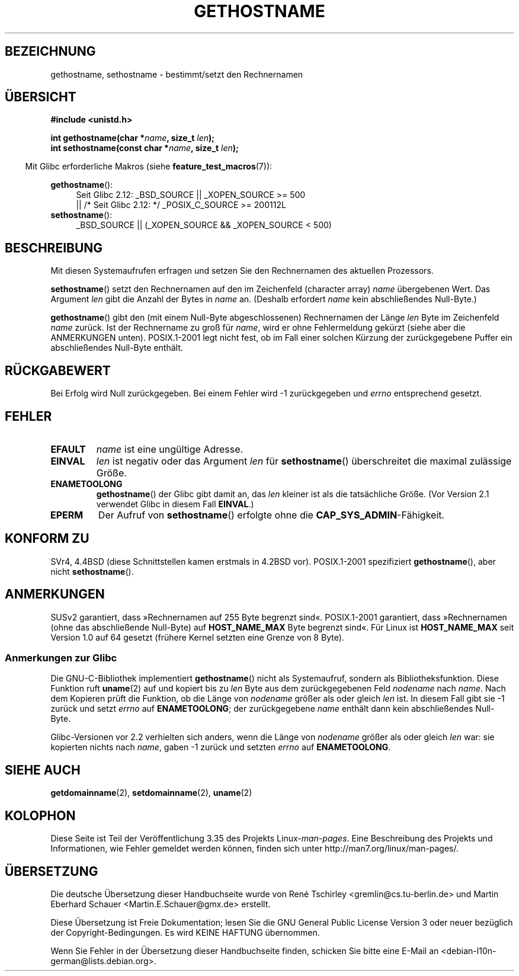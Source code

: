 .\" -*- coding: UTF-8 -*-
.\" Hey Emacs! This file is -*- nroff -*- source.
.\"
.\" Copyright 1993 Rickard E. Faith (faith@cs.unc.edu)
.\"
.\" Permission is granted to make and distribute verbatim copies of this
.\" manual provided the copyright notice and this permission notice are
.\" preserved on all copies.
.\"
.\" Permission is granted to copy and distribute modified versions of this
.\" manual under the conditions for verbatim copying, provided that the
.\" entire resulting derived work is distributed under the terms of a
.\" permission notice identical to this one.
.\"
.\" Since the Linux kernel and libraries are constantly changing, this
.\" manual page may be incorrect or out-of-date.  The author(s) assume no
.\" responsibility for errors or omissions, or for damages resulting from
.\" the use of the information contained herein.  The author(s) may not
.\" have taken the same level of care in the production of this manual,
.\" which is licensed free of charge, as they might when working
.\" professionally.
.\"
.\" Formatted or processed versions of this manual, if unaccompanied by
.\" the source, must acknowledge the copyright and authors of this work.
.\"
.\" Modified 1995-07-22 by Michael Chastain <mec@duracef.shout.net>:
.\"   'gethostname' is real system call on Linux/Alpha.
.\" Modified 1997-01-31 by Eric S. Raymond <esr@thyrsus.com>
.\" Modified 2000-06-04, 2001-12-15 by aeb
.\" Modified 2004-06-17 by mtk
.\" Modified 2008-11-27 by mtk
.\"
.\"*******************************************************************
.\"
.\" This file was generated with po4a. Translate the source file.
.\"
.\"*******************************************************************
.TH GETHOSTNAME 2 "26. September 2010" Linux Linux\-Programmierhandbuch
.SH BEZEICHNUNG
gethostname, sethostname \- bestimmt/setzt den Rechnernamen
.SH ÜBERSICHT
\fB#include <unistd.h>\fP
.sp
\fBint gethostname(char *\fP\fIname\fP\fB, size_t \fP\fIlen\fP\fB);\fP
.br
\fBint sethostname(const char *\fP\fIname\fP\fB, size_t \fP\fIlen\fP\fB);\fP
.sp
.in -4n
Mit Glibc erforderliche Makros (siehe \fBfeature_test_macros\fP(7)):
.in
.sp
.ad l
.PD 0
\fBgethostname\fP():
.RS 4
Seit Glibc 2.12: _BSD_SOURCE || _XOPEN_SOURCE\ >=\ 500
.br
|| /* Seit Glibc 2.12: */ _POSIX_C_SOURCE\ >=\ 200112L
.RE
.br
\fBsethostname\fP():
.RS 4
_BSD_SOURCE || (_XOPEN_SOURCE && _XOPEN_SOURCE\ <\ 500)
.RE
.PD
.ad
.SH BESCHREIBUNG
Mit diesen Systemaufrufen erfragen und setzen Sie den Rechnernamen des
aktuellen Prozessors.

\fBsethostname\fP() setzt den Rechnernamen auf den im Zeichenfeld (character
array) \fIname\fP übergebenen Wert. Das Argument \fIlen\fP gibt die Anzahl der
Bytes in \fIname\fP an. (Deshalb erfordert \fIname\fP kein abschließendes
Null\-Byte.)

\fBgethostname\fP() gibt den (mit einem Null\-Byte abgeschlossenen) Rechnernamen
der Länge \fIlen\fP Byte im Zeichenfeld \fIname\fP zurück. Ist der Rechnername zu
groß für \fIname\fP, wird er ohne Fehlermeldung gekürzt (siehe aber die
ANMERKUNGEN unten). POSIX.1\-2001 legt nicht fest, ob im Fall einer solchen
Kürzung der zurückgegebene Puffer ein abschließendes Null\-Byte enthält.
.SH RÜCKGABEWERT
Bei Erfolg wird Null zurückgegeben. Bei einem Fehler wird \-1 zurückgegeben
und \fIerrno\fP entsprechend gesetzt.
.SH FEHLER
.TP 
\fBEFAULT\fP
\fIname\fP ist eine ungültige Adresse.
.TP 
\fBEINVAL\fP
.\" Can't occur for gethostbyname() wrapper, since 'len' has an
.\" unsigned type; can occur for the underlying system call.
\fIlen\fP ist negativ oder das Argument \fIlen\fP für \fBsethostname\fP()
überschreitet die maximal zulässige Größe.
.TP 
\fBENAMETOOLONG\fP
\fBgethostname\fP() der Glibc gibt damit an, das \fIlen\fP kleiner ist als die
tatsächliche Größe. (Vor Version 2.1 verwendet Glibc in diesem Fall
\fBEINVAL\fP.)
.TP 
\fBEPERM\fP
Der Aufruf von \fBsethostname\fP() erfolgte ohne die
\fBCAP_SYS_ADMIN\fP\-Fähigkeit.
.SH "KONFORM ZU"
SVr4, 4.4BSD (diese Schnittstellen kamen erstmals in 4.2BSD
vor). POSIX.1\-2001 spezifiziert \fBgethostname\fP(), aber nicht
\fBsethostname\fP().
.SH ANMERKUNGEN
SUSv2 garantiert, dass »Rechnernamen auf 255 Byte begrenzt
sind«. POSIX.1\-2001 garantiert, dass »Rechnernamen (ohne das abschließende
Null\-Byte) auf \fBHOST_NAME_MAX\fP Byte begrenzt sind«. Für Linux ist
\fBHOST_NAME_MAX\fP seit Version 1.0 auf 64 gesetzt (frühere Kernel setzten
eine Grenze von 8 Byte).
.SS "Anmerkungen zur Glibc"
Die GNU\-C\-Bibliothek implementiert \fBgethostname\fP() nicht als Systemaufruf,
sondern als Bibliotheksfunktion. Diese Funktion ruft \fBuname\fP(2) auf und
kopiert bis zu \fIlen\fP Byte aus dem zurückgegebenen Feld \fInodename\fP nach
\fIname\fP. Nach dem Kopieren prüft die Funktion, ob die Länge von \fInodename\fP
größer als oder gleich \fIlen\fP ist. In diesem Fall gibt sie \-1 zurück und
setzt \fIerrno\fP auf \fBENAMETOOLONG\fP; der zurückgegebene \fIname\fP enthält dann
kein abschließendes Null\-Byte.

.\" At least glibc 2.0 and 2.1, older versions not checked
Glibc\-Versionen vor 2.2 verhielten sich anders, wenn die Länge von
\fInodename\fP größer als oder gleich \fIlen\fP war: sie kopierten nichts nach
\fIname\fP, gaben \-1 zurück und setzten \fIerrno\fP auf \fBENAMETOOLONG\fP.
.SH "SIEHE AUCH"
\fBgetdomainname\fP(2), \fBsetdomainname\fP(2), \fBuname\fP(2)
.SH KOLOPHON
Diese Seite ist Teil der Veröffentlichung 3.35 des Projekts
Linux\-\fIman\-pages\fP. Eine Beschreibung des Projekts und Informationen, wie
Fehler gemeldet werden können, finden sich unter
http://man7.org/linux/man\-pages/.

.SH ÜBERSETZUNG
Die deutsche Übersetzung dieser Handbuchseite wurde von
René Tschirley <gremlin@cs.tu-berlin.de>
und
Martin Eberhard Schauer <Martin.E.Schauer@gmx.de>
erstellt.

Diese Übersetzung ist Freie Dokumentation; lesen Sie die
GNU General Public License Version 3 oder neuer bezüglich der
Copyright-Bedingungen. Es wird KEINE HAFTUNG übernommen.

Wenn Sie Fehler in der Übersetzung dieser Handbuchseite finden,
schicken Sie bitte eine E-Mail an <debian-l10n-german@lists.debian.org>.
